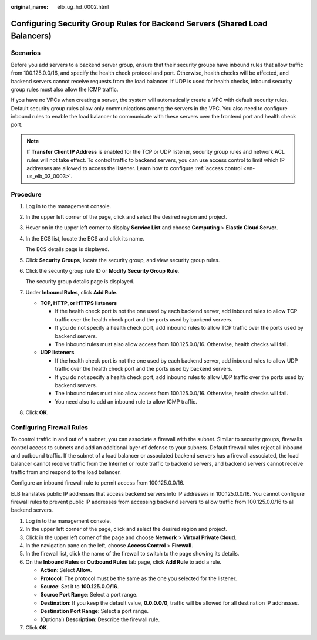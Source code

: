 :original_name: elb_ug_hd_0002.html

.. _elb_ug_hd_0002:

Configuring Security Group Rules for Backend Servers (Shared Load Balancers)
============================================================================

Scenarios
---------

Before you add servers to a backend server group, ensure that their security groups have inbound rules that allow traffic from 100.125.0.0/16, and specify the health check protocol and port. Otherwise, health checks will be affected, and backend servers cannot receive requests from the load balancer. If UDP is used for health checks, inbound security group rules must also allow the ICMP traffic.

If you have no VPCs when creating a server, the system will automatically create a VPC with default security rules. Default security group rules allow only communications among the servers in the VPC. You also need to configure inbound rules to enable the load balancer to communicate with these servers over the frontend port and health check port.

.. note::

   If **Transfer Client IP Address** is enabled for the TCP or UDP listener, security group rules and network ACL rules will not take effect. To control traffic to backend servers, you can use access control to limit which IP addresses are allowed to access the listener. Learn how to configure :ref:`access control <en-us_elb_03_0003>`.

Procedure
---------

#. Log in to the management console.

#. In the upper left corner of the page, click |image1| and select the desired region and project.

#. Hover on |image2| in the upper left corner to display **Service List** and choose **Computing** > **Elastic Cloud Server**.

#. In the ECS list, locate the ECS and click its name.

   The ECS details page is displayed.

#. Click **Security Groups**, locate the security group, and view security group rules.

#. Click the security group rule ID or **Modify Security Group Rule**.

   The security group details page is displayed.

#. Under **Inbound Rules**, click **Add Rule**.

   -  **TCP, HTTP, or HTTPS listeners**

      -  If the health check port is not the one used by each backend server, add inbound rules to allow TCP traffic over the health check port and the ports used by backend servers.

      -  If you do not specify a health check port, add inbound rules to allow TCP traffic over the ports used by backend servers.
      -  The inbound rules must also allow access from 100.125.0.0/16. Otherwise, health checks will fail.

   -  **UDP listeners**

      -  If the health check port is not the one used by each backend server, add inbound rules to allow UDP traffic over the health check port and the ports used by backend servers.
      -  If you do not specify a health check port, add inbound rules to allow UDP traffic over the ports used by backend servers.
      -  The inbound rules must also allow access from 100.125.0.0/16. Otherwise, health checks will fail.
      -  You need also to add an inbound rule to allow ICMP traffic.

#. Click **OK**.

Configuring Firewall Rules
--------------------------

To control traffic in and out of a subnet, you can associate a firewall with the subnet. Similar to security groups, firewalls control access to subnets and add an additional layer of defense to your subnets. Default firewall rules reject all inbound and outbound traffic. If the subnet of a load balancer or associated backend servers has a firewall associated, the load balancer cannot receive traffic from the Internet or route traffic to backend servers, and backend servers cannot receive traffic from and respond to the load balancer.

Configure an inbound firewall rule to permit access from 100.125.0.0/16.

ELB translates public IP addresses that access backend servers into IP addresses in 100.125.0.0/16. You cannot configure firewall rules to prevent public IP addresses from accessing backend servers to allow traffic from 100.125.0.0/16 to all backend servers.

#. Log in to the management console.
#. In the upper left corner of the page, click |image3| and select the desired region and project.
#. Click |image4| in the upper left corner of the page and choose **Network** > **Virtual Private Cloud**.
#. In the navigation pane on the left, choose **Access Control** > **Firewall**.
#. In the firewall list, click the name of the firewall to switch to the page showing its details.
#. On the **Inbound Rules** or **Outbound Rules** tab page, click **Add Rule** to add a rule.

   -  **Action**: Select **Allow**.
   -  **Protocol**: The protocol must be the same as the one you selected for the listener.
   -  **Source**: Set it to **100.125.0.0/16**.
   -  **Source Port Range**: Select a port range.
   -  **Destination**: If you keep the default value, **0.0.0.0/0**, traffic will be allowed for all destination IP addresses.
   -  **Destination Port Range**: Select a port range.
   -  (Optional) **Description**: Describe the firewall rule.

#. Click **OK**.

.. |image1| image:: /_static/images/en-us_image_0000001211126503.png
.. |image2| image:: /_static/images/en-us_image_0000001167495475.png
.. |image3| image:: /_static/images/en-us_image_0000001211126503.png
.. |image4| image:: /_static/images/en-us_image_0000001458986782.png
